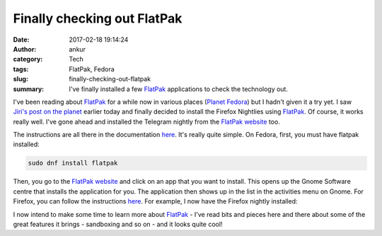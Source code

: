 Finally checking out FlatPak
############################
:date: 2017-02-18 19:14:24
:author: ankur
:category: Tech
:tags: FlatPak, Fedora
:slug: finally-checking-out-flatpak
:summary: I've finally installed a few FlatPak_ applications to check the technology out.

I've been reading about FlatPak_ for a while now in various places (`Planet Fedora <http://planet.fedoraproject.org>`__) but I hadn't given it a try yet. I saw `Jiri's post on the planet <https://eischmann.wordpress.com/2017/02/15/nightly-and-wayland-builds-of-firefox-for-flatpak/>`__ earlier today and finally decided to install the Firefox Nightlies using FlatPak_. Of course, it works really well. I've gone ahead and installed the Telegram nightly from the `FlatPak website <http://flatpak.org/apps.html>`__ too.

The instructions are all there in the documentation `here <http://flatpak.org/apps.html>`__. It's really quite simple. On Fedora, first, you must have flatpak installed:

.. code:: bash

    sudo dnf install flatpak

Then, you go to the `FlatPak website <http://flatpak.org/apps.html>`__ and click on an app that you want to install. This opens up the Gnome Software centre that installs the application for you. The application then shows up in the list in the activities menu on Gnome. For Firefox, you can follow the instructions `here <https://firefox-flatpak.mojefedora.cz/>`__. For example, I now have the Firefox nightly installed:

.. image:: {static}/images/20170218-firefox-nightly-flatpak.png
    :align: center
    :target: {static}/images/20170218-firefox-nightly-flatpak.png
    :alt: Screenshot showing Firefox nightly FlatPak application
    :class: img-responsive

I now intend to make some time to learn more about FlatPak_ - I've read bits and pieces here and there about some of the great features it brings - sandboxing and so on - and it looks quite cool!

.. _FlatPak: http://flatpak.org
